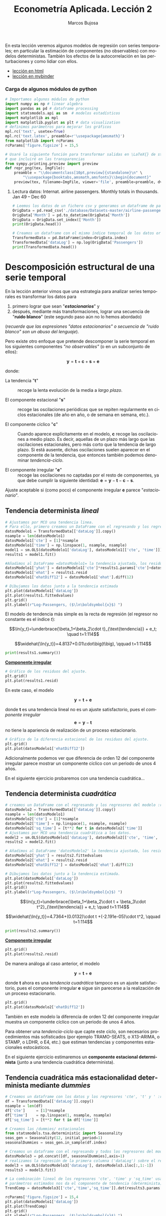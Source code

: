 #+TITLE: Econometría Aplicada. Lección 2
#+author: Marcos Bujosa
#+LANGUAGE: es-es

# +OPTIONS: toc:nil

#+EXCLUDE_TAGS: noexport

#+startup: shrink


#+LATEX_HEADER_EXTRA: \usepackage[spanish]{babel}
#+LATEX_HEADER_EXTRA: \usepackage{lmodern}
#+LATEX_HEADER_EXTRA: \usepackage{tabularx}
#+LATEX_HEADER_EXTRA: \usepackage{booktabs}
# +LATEX_HEADER: \hypersetup{colorlinks=true, linkcolor=blue}

#+LATEX: \maketitle

#+BEGIN_SRC emacs-lisp :exports none :results silent
(use-package ox-ipynb
  :load-path (lambda () (expand-file-name "ox-ipynb" scimax-dir)))
#+END_SRC

#+BEGIN_ABSTRACT
En esta lección veremos algunos modelos de regresión con series
temporales; en particular la estimación de componentes (no
observables) con modelos deterministas. También los efectos de la
autocorrelación en las perturbaciones y como lidiar con ellos.
#+END_ABSTRACT

- [[https://mbujosab.github.io/EconometriaAplicada-SRC/Lecc02.html][lección en html]]
- [[https://mybinder.org/v2/gh/mbujosab/EconometriaAplicada-SRC/HEAD?labpath=Lecc02.ipynb][lección en mybinder]]


***  Carga de algunos módulos de python
   :PROPERTIES:
   :metadata: (slideshow . ((slide_type . skip)))
   :UNNUMBERED: t 
   :END:
   
#+attr_ipynb: (slideshow . ((slide_type . skip)))
#+BEGIN_SRC jupyter-python :results none
# Importamos algunos módulos de python
import numpy as np # linear algebra
import pandas as pd # dataframe processing
import statsmodels.api as sm  # modelos estadísticos
import matplotlib as mpl
import matplotlib.pyplot as plt # data visualization
# definimos parámetros para mejorar los gráficos
mpl.rc('text', usetex=True)
mpl.rc('text.latex', preamble=r'\usepackage{amsmath}')
from matplotlib import rcParams
rcParams['figure.figsize'] = 15,5
#+END_SRC

#+attr_ipynb: (slideshow . ((slide_type . skip)))
#+BEGIN_SRC jupyter-python :results none
# Usaré la siguiente función para transformar salidas en \LaTeX{} de statsmodels a ficheros png 
# que incluiré en las transparencias
from sympy.printing.preview import preview
def repr_png(tex, ImgFile):
    preamble = "\\documentclass[10pt,preview]{standalone}\n" \
        "\\usepackage{booktabs,amsmath,amsfonts}\\begin{document}"    
    preview(tex, filename=ImgFile, viewer='file', preamble=preamble, dvioptions=['-D','250'])
#+END_SRC


***** Datos                                                        :noexport:

#+attr_ipynb: (slideshow . ((slide_type . skip)))
#+BEGIN_SRC jupyter-python :results replace silent output table
# import os
# for dirname, _, filenames in os.walk('./database'):
#     for filename in filenames:
#         print(os.path.join(dirname, filename))
#+END_SRC


**** Lectura datos: Internat. airline passengers. Monthly totals in thousands. Jan 49 – Dec 60
   :PROPERTIES:
   :metadata: (slideshow . ((slide_type . skip)))
   :UNNUMBERED: t 
   :END:


#+attr_ipynb: (slideshow . ((slide_type . skip)))
#+BEGIN_SRC jupyter-python :exports code  :results silent
# Leemos los datos de un fichero csv y generamos un dataframe de pandas cuyo índice es el tiempo
OrigData = pd.read_csv('./database/Datasets-master/airline-passengers.csv')
OrigData['Month'] = pd.to_datetime(OrigData['Month'])
OrigData = OrigData.set_index(['Month'])
print(OrigData.head())
#+END_SRC

#+attr_ipynb: (slideshow . ((slide_type . skip)))
#+BEGIN_SRC jupyter-python :exports code  :results silent
# Creamos un dataframe con el mismo índice temporal de los datos originales pero con los datos en logaritmos
TransformedData = pd.DataFrame(index=OrigData.index)
TransformedData['dataLog'] = np.log(OrigData['Passengers'])
print(TransformedData.head())
#+END_SRC


* Descomposición estructural de una serie temporal
   :PROPERTIES:
   :metadata: (slideshow . ((slide_type . slide)))
   :END:

En la lección anterior vimos que una estrategia para analizar series
temporales es transformar los datos para

1) primero lograr que sean "*/estacionarios/*" y
2) después, mediante más transformaciones, lograr una secuencia de
   "*ruido blanco*" (este segundo paso aún no lo hemos abordado)
#+LATEX:  \newline \noindent
(/recuerde que las expresiones "datos estacionarios" o secuencia de
"ruido blanco" son un abuso del lenguaje/).

#+attr_ipynb: (slideshow . ((slide_type . subslide)))
#+LATEX: \medskip \noindent
Pero existe otro enfoque que pretende descomponer la serie temporal en
los siguientes componentes /"no observables"/ (o en un subconjunto de
ellos):

$$\boldsymbol{y} = \boldsymbol{t} + \boldsymbol{c} + \boldsymbol{s} + \boldsymbol{e}$$

#+LATEX: \noindent
donde:

- La tendencia "$\boldsymbol{t}$" :: recoge la lenta evolución de la
  media a /largo plazo/.

- El componente estacional "$\boldsymbol{s}$" :: recoge las
  oscilaciones periódicas que se repiten regularmente en ciclos
  estacionales (de año en año, o de semana en semana, etc.).

- El componente cíclico "$\boldsymbol{c}$" :: Cuando aparece
  explícitamente en el modelo, $\boldsymbol{c}$ recoge las
  oscilaciones a medio plazo. Es decir, aquellas de un plazo más largo
  que las oscilaciones estacionales, pero más corto que la tendencia
  de largo plazo. Si está ausente, dichas oscilaciones suelen aparecer
  en el componente de la tendencia, que entonces también podemos
  denominar /tendencia-ciclo/.

- El componente irregular "$\boldsymbol{e}$" :: recoge las
  oscilaciones no captadas por el resto de componentes, ya que debe
  cumplir la siguiente identidad: $\boldsymbol{e} = \boldsymbol{y} -
  \boldsymbol{t} - \boldsymbol{c} - \boldsymbol{s}$.

Ajuste aceptable si (como poco) el componente irregular
$\boldsymbol{e}$ parece "/estacionario/".


** Tendencia determinista /lineal/
   :PROPERTIES:
   :metadata: (slideshow . ((slide_type . slide)))
   :END:

#+NAME: ajuste-tendencia-lineal
#+attr_ipynb: (slideshow . ((slide_type . skip)))
#+BEGIN_SRC jupyter-python  :results silent
# Ajustamos por MCO una tendencia linea. 
# Para ello, primero creamos un DataFrame con el regresando y los regresores del modelo
datosModelo1 = TransformedData[['dataLog']].copy()
nsample = len(datosModelo1)
datosModelo1['cte'] = [1]*nsample
datosModelo1['time'] = np.linspace(1, nsample, nsample)
model1 = sm.OLS(datosModelo1['dataLog'], datosModelo1[['cte', 'time']])
results1 = model1.fit()
#+END_SRC

#+attr_ipynb: (slideshow . ((slide_type . skip)))
#+BEGIN_SRC jupyter-python :results none
#Añadimos al DataFrame =datosModelo1= la tendencia ajustada, los residuos y la diferencia estacional de los residuos.
datosModelo1['yhat'] = datosModelo1['cte']*results1.params['cte']+datosModelo1['time']*results1.params['time']
datosModelo1['ehat'] = results1.resid
datosModelo1['ehatDiff12'] = datosModelo1['ehat'].diff(12)
#+END_SRC

#+attr_ipynb: (slideshow . ((slide_type . skip)))
#+BEGIN_SRC jupyter-python :results file :file ./img/lecc02/airlinepass+linearTrend.png :results  silent
# Dibujamos los datos junto a la tendencia estimada
plt.plot(datosModelo1['dataLog'])
plt.plot(results1.fittedvalues)
plt.grid()  
plt.ylabel(r"Log-Passengers, ($\ln\boldsymbol{x}$) ")
#+END_SRC

El modelo de tendencia más simple es la recta de regresión (el
regresor no constante es el índice $t$):

$$\ln{y_t}=\underbrace{\beta_1+\beta_2\cdot t}_{\text{tendencia}} + e_t; \quad t=1:114$$
#+attr_ipynb: (slideshow . ((slide_type . fragment)))
#+attr_org: :width 800
#+attr_html: :width 900px
#+attr_latex: :width 425px
[[./img/lecc02/airlinepass+linearTrend.png]]

#+RESULTS: my-latex-code-linear-trend
:results:
$$\widehat{\ln{y_t}}=4.8137+0.01\cdot\big(t\big), \qquad t=1:114$$
:end:

#+attr_ipynb: (slideshow . ((slide_type . skip)))
#+BEGIN_SRC jupyter-python :results none
print(results1.summary()) 
#+END_SRC


#+attr_ipynb: (slideshow . ((slide_type . subslide)))
#+attr_org: :width 600
#+attr_html: :width 600px
#+attr_latex: :width 300px
[[./img/lecc02/resultsModel1.png]]



#+attr_ipynb: (slideshow . ((slide_type . subslide)))
*_Componente irregular_*
#+attr_ipynb: (slideshow . ((slide_type . skip)))
#+BEGIN_SRC jupyter-python :results file :file ./img/lecc02/airlinepass+irreg.png :results silent
# Gráfico de los residuos del ajuste.
plt.grid()  
plt.plot(results1.resid)
#+END_SRC

#+attr_org: :width 800
#+attr_html: :width 900px
#+attr_latex: :width 425px
[[file:./img/lecc02/airlinepass+irreg.png]]

En este caso, el modelo 

$$\boldsymbol{y} = \boldsymbol{t} + \boldsymbol{e}$$

@@latex:\noindent@@ donde $\boldsymbol{t}$ es una tendencia lineal no
es un ajuste satisfactorio, pues el /componente irregular/
$$\boldsymbol{e}=\boldsymbol{y}-\boldsymbol{t}$$
no tiene la apariencia de realización de un proceso estacionario.


#+attr_ipynb: (slideshow . ((slide_type . skip)))
#+BEGIN_SRC jupyter-python :results file :file ./img/lecc02/airlinepass+irregDiff12.png :results  silent
# Gráfico de la diferencia estacional de los residuos del ajuste.
plt.grid()  
plt.plot(datosModelo1['ehatDiff12'])
#+END_SRC

#+attr_ipynb: (slideshow . ((slide_type . subslide)))
Adicionalmente podemos ver que diferencia de orden 12 del componente
irregular parece mostrar un componente cíclico con un periodo de unos
4 años.

#+attr_org: :width 800
#+attr_html: :width 900px
#+attr_latex: :width 425px
[[file:./img/lecc02/airlinepass+irregDiff12.png]]

En el siguiente ejercicio probaremos con una tendencia cuadrática...


**************  Codigo aux                                       :noexport:

#+attr_ipynb: (slideshow . ((slide_type . notes)))
~Los siguientes bloques de código muestran el valor de los parámetros estimados por MCO en el anterior modelo.~
#+attr_ipynb: (slideshow . ((slide_type . skip)))
#+NAME: Cte-ajuste-tendencia-lineal
#+BEGIN_SRC jupyter-python :results value :exports results :results silent 
round(results1.params['cte'],4)
#+END_SRC

#+NAME: Pte-ajuste-tendencia-lineal
#+BEGIN_SRC jupyter-python :results value :exports results  :results silent
round(results1.params['time'],4)
#+END_SRC

#+RESULTS: Pte-ajuste-tendencgo escribe la ecuación en \LaTeX{} con el valor de
los parámetros estimados por MCO desde el fichero =orgmode=
#+attr_ipynb: (slideshow . ((slide_type . skip)))
#+name: my-latex-code-linear-trend
#+BEGIN_SRC latex :noweb strip-export :exports result :results  drawer replace
$$\widehat{\ln{y_t}}=<<Cte-ajuste-tendencia-lineal()>>+<<Pte-ajuste-tendencia-lineal()>>\cdot\big(t\big), \qquad t=1:114$$
#+END_SRC


#+attr_ipynb: (slideshow . ((slide_type . notes)))
Generamos un fichero =png= con los resultados de la estimación MCO.
#+attr_ipynb: (slideshow . ((slide_type . skip)))
#+BEGIN_SRC jupyter-python file :file ./img/lecc02/resultsModel1.png 
# print(results.summary() :results silent) Esta es la forma habitual de ver los resultados
repr_png(results1.summary().as_latex(),  "./img/lecc02/resultsModel1.png") # pero emplearé esta para importar los resultados como imagen png en el material de clase
#+END_SRC

#+RESULTS:



** Tendencia determinista /cuadrática/
   :PROPERTIES:
   :metadata: (slideshow . ((slide_type . slide)))
   :END:

#+attr_ipynb: (slideshow . ((slide_type . skip)))
#+NAME: ajuste-tendencia-cuadratica
#+BEGIN_SRC jupyter-python 
# creamos un DataFrame con el regresando y los regresores del modelo :results silent.
datosModelo2 = TransformedData[['dataLog']].copy()
nsample = len(datosModelo1)
datosModelo2['cte'] = [1]*nsample
datosModelo2['time'] = np.linspace(1, nsample, nsample)
datosModelo2['sq_time'] = [t**2 for t in datosModelo2['time']]
# Ajustamos por MCO una tendencia cuadrática a los datos.
model2 = sm.OLS(datosModelo1['dataLog'], datosModelo2[['cte', 'time', 'sq_time']])
results2 = model2.fit()
#+END_SRC

#+RESULTS: ajuste-tendencia-cuadratica

#+attr_ipynb: (slideshow . ((slide_type . skip)))
#+BEGIN_SRC jupyter-python :results none
# Añadimos al DataFrame 'datosModelo2' la tendencia ajustada, los residuos y la diferencia estacional de los residuos.
datosModelo2['yhat'] = results2.fittedvalues
datosModelo2['ehat'] = results2.resid
datosModelo2['ehatDiff12'] = datosModelo2['ehat'].diff(12)
#+END_SRC

#+attr_ipynb: (slideshow . ((slide_type . skip)))
#+BEGIN_SRC jupyter-python :results file :file ./img/lecc02/airlinepass+quadraticTrend.png :results  silent
# Dibujamos los datos junto a la tendencia estimada.
plt.plot(datosModelo1['dataLog'])
plt.plot(results2.fittedvalues)
plt.grid()  
plt.ylabel(r"Log-Passengers, ($\ln\boldsymbol{x}$) ")
#+END_SRC

$$\ln{y_t}=\underbrace{\beta_1+\beta_2\cdot t + \beta_3\cdot t^2}_{\text{tendencia}} + e_t; \quad t=1:114$$

#+attr_ipynb: (slideshow . ((slide_type . fragment)))
#+attr_org: :width 800
#+attr_html: :width 900px
#+attr_latex: :width 425px
[[./img/lecc02/airlinepass+quadraticTrend.png]]

#+RESULTS: my-latex-code-quadratic-trend
:results:
$$\widehat{\ln{y_t}}=4.7364+(0.0132)\cdot t +(-2.191e-05)\cdot t^2, \qquad t=1:114$$
:end:

 

#+attr_ipynb: (slideshow . ((slide_type . skip)))
#+BEGIN_SRC jupyter-python :results file :file ./img/lecc02/resultsModel2.png :resuts silent 
print(results2.summary()) 
#+END_SRC

#+RESULTS:
#+begin_example
                            OLS Regression Results                            
==============================================================================
Dep. Variable:                dataLog   R-squared:                       0.907
Model:                            OLS   Adj. R-squared:                  0.906
Method:                 Least Squares   F-statistic:                     691.0
Date:                Mon, 16 Sep 2024   Prob (F-statistic):           1.37e-73
Time:                        16:38:00   Log-Likelihood:                 85.260
No. Observations:                 144   AIC:                            -164.5
Df Residuals:                     141   BIC:                            -155.6
Df Model:                           2                                         
Covariance Type:            nonrobust                                         
==============================================================================
                 coef    std err          t      P>|t|      [0.025      0.975]
------------------------------------------------------------------------------
cte            4.7364      0.034    138.117      0.000       4.669       4.804
time           0.0132      0.001     12.112      0.000       0.011       0.015
sq_time    -2.191e-05   7.29e-06     -3.004      0.003   -3.63e-05   -7.49e-06
==============================================================================
Omnibus:                        4.978   Durbin-Watson:                   0.624
Prob(Omnibus):                  0.083   Jarque-Bera (JB):                3.317
Skew:                           0.205   Prob(JB):                        0.190
Kurtosis:                       2.380   Cond. No.                     2.85e+04
==============================================================================

Notes:
[1] Standard Errors assume that the covariance matrix of the errors is correctly specified.
[2] The condition number is large, 2.85e+04. This might indicate that there are
strong multicollinearity or other numerical problems.
#+end_example

#+attr_ipynb: (slideshow . ((slide_type . subslide)))
#+attr_org: :width 600
#+attr_html: :width 600px
#+attr_latex: :width 300px
[[./img/lecc02/resultsModel2.png]]


#+attr_ipynb: (slideshow . ((slide_type . subslide)))
*_Componente irregular_*
#+attr_ipynb: (slideshow . ((slide_type . skip)))
#+BEGIN_SRC jupyter-python :results file :file ./img/lecc02/airlinepass+irreg2.png :resuts silent 
plt.grid()  
plt.plot(results2.resid)
#+END_SRC

#+RESULTS:
:RESULTS:
| <matplotlib.lines.Line2D | at | 0x7fdeace02350> |
[[./img/lecc02/airlinepass+irreg2.png]]
:END:

#+attr_org: :width 800
#+attr_html: :width 900px
#+attr_latex: :width 425px
[[./img/lecc02/airlinepass+irreg2.png]]

De manera análoga al caso anterior, el modelo

$$\boldsymbol{y} = \boldsymbol{t} + \boldsymbol{e}$$

@@latex:\noindent@@ donde $\boldsymbol{t}$ ahora es una /tendencia
cuadrática/ tampoco es un ajuste satisfactorio, pues el componente
irregular $\boldsymbol{e}$ sigue sin parecerse a la realización de un
proceso estacionario.


#+attr_ipynb: (slideshow . ((slide_type . skip)))
#+BEGIN_SRC jupyter-python :results file :file ./img/lecc02/airlinepass+irregDiff12-2.png :results  silent
plt.grid()  
plt.plot(datosModelo2['ehatDiff12'])
#+END_SRC

#+attr_ipynb: (slideshow . ((slide_type . subslide)))

También en este modelo la diferencia de orden 12 del componente
irregular muestra un componente cíclico con un periodo de unos 4 años.

#+attr_org: :width 800
#+attr_html: :width 900px
#+attr_latex: :width 425px
[[file:./img/lecc02/airlinepass+irregDiff12.png]]

Para obtener una /tendencia-ciclo/ que capte este ciclo, son
necesarios procedimientos más sofisticados (por ejemplo TRAMO-SEATS, o
X13-ARIMA, o STAMP, o LDHR, o E4, etc.) que estiman tendencias y
componentes estacionales estocásticos.

#+attr_ipynb: (slideshow . ((slide_type . fragment)))
En el siguiente ejercicio estimaremos un *componente estacional
determinista* (junto a una tendencia cuadrática determinista).

**************  Codigo aux                                       :noexport:

#+attr_ipynb: (slideshow . ((slide_type . notes)))
Los siguientes bloques de código muestran el valor de los parámetros
estimados por MCO.
#+attr_ipynb: (slideshow . ((slide_type . skip)))
#+NAME: Cte-ajuste-tendencia-cuadr
#+BEGIN_SRC jupyter-python :results value :exports results 
round(results2.params['cte'],4)
#+END_SRC

#+RESULTS: Cte-ajuste-tendencia-cuadr
: 4.7364

#+attr_ :results silentipynb: (slideshow . ((slide_type . skip)))
#+NAME: beta2-tendencia-cuadr
#+BEGIN_SRC jupyter-python :results value :exports results 
round(results2.params['time'],4)
#+END_SRC

#+RESULTS: beta2-tendencia-cuadr
: 0.0132

#+attr :results silent_ipynb: (slideshow . ((slide_type . skip)))
#+NAME: beta3-tendencia-cuadr
#+BEGIN_SRC jupyter-python :results value :exports results 
round(results2.params['sq_time'],8)
#+END_SRC

#+RESULTS: beta3-tendencia-cuadr
: -2.191e-05


#+ :results silentattr_ipynb: (slideshow . ((slide_type . skip)))
#+name: my-latex-code-quadratic-trend
#+BEGIN_SRC latex :noweb strip-export :exports result :results drawer replace
$$\widehat{\ln{y_t}}=<<Cte-ajuste-tendencia-cuadr()>>+(<<beta2-tendencia-cuadr()>>)\cdot t +(<<beta3-tendencia-cuadr()>>)\cdot t^2, \qquad t=1:114$$
#+END_SRC

#+attr_ipynb: (slideshow . ((slide_type . skip)))
#+BEGIN_SRC jupyter-python :results file silent :file ./img/lecc02/resultsModel2.png
repr_png(results2.summary().as_latex(), "./img/lecc02/resultsModel2.png") 
#+END_SRC


** Tendencia cuadrática más estacionalidad determinista mediante /dummies/
   :PROPERTIES:
   :metadata: (slideshow . ((slide_type . slide)))
   :END:

#+attr_ipynb: (slideshow . ((slide_type . skip)))
#+BEGIN_SRC jupyter-python
# Creamos un dataframe con los datos y los regresores 'cte', 't' y ' :results silentt^2'
df = TransformedData[['dataLog']].copy()
nsample = len(df)
df['cte']     = [1]*nsample
df['time']    = np.linspace(1, nsample, nsample)
df['sq_time'] = [t**2 for t in df['time']]
#+END_SRC

#+RESULTS:

#+attr_ipynb: (slideshow . ((slide_type . skip)))
#+BEGIN_SRC jupyter-python :results none
# Creamos las /dummies/ estacionales
from statsmodels.tsa.deterministic import Seasonality
seas_gen = Seasonality(12, initial_period=1)
seasonalDummies = seas_gen.in_sample(df.index)
#+END_SRC

#+attr_ipynb: (slideshow . ((slide_type . skip)))
#+BEGIN_SRC jupyter-python :results none
# Creamos un dataframe con el regresando y todos los regresores del modelo
datosModelo3 = pd.concat([df, seasonalDummies],axis=1)
# realizamos la regresión de la primera columna ('dataLog') sobre el resto de columnas del dataframe.
model3 = sm.OLS(datosModelo3['dataLog'], datosModelo3.iloc[:,1:-1])
results3 = model3.fit()
#+END_SRC


#+attr_ipynb: (slideshow . ((slide_type . skip)))
#+BEGIN_SRC jupyter-python :results none
# La combinación lineal de los regresores 'cte', 'time' y 'sq_time' usando los correspondientes
# parámetros estimados nos da el componente de tendencia (determinista) estimado. 
TrendComp = datosModelo3[['cte','time','sq_time']].dot(results3.params[['cte','time','sq_time']])
#+END_SRC

#+attr_ipynb: (slideshow . ((slide_type . skip)))
#+BEGIN_SRC jupyter-python :results file :file ./img/lecc02/airlinepass+TrendC.png :results  silent
rcParams['figure.figsize'] = 15,4
plt.plot(datosModelo1['dataLog'])
plt.plot(TrendComp)
plt.grid()  
plt.ylabel(r"Log-Passengers, ($\ln\boldsymbol{x}$) ")
#+END_SRC

#+attr_org: :width 800
#+attr_html: :width 900px
#+attr_latex: :width 425px
[[./img/lecc02/airlinepass+TrendC.png]]

#+attr_ipynb: (slideshow . ((slide_type . skip)))
#+BEGIN_SRC jupyter-python :results file :file ./img/lecc02/airlinepass+SeasonalC.png :results  silent
SeasonalComp = (seasonalDummies.iloc[:,:-1]).dot(results3.params[3:])
plt.grid()  
plt.plot(SeasonalComp)
#+END_SRC

#+attr_org: :width 800
#+attr_html: :width 900px
#+attr_latex: :width 425px
[[file:./img/lecc02/airlinepass+SeasonalC.png]]


*** Ajuste y componente irregular $\boldsymbol{e}=\boldsymbol{y}-\boldsymbol{t}-\boldsymbol{s}$
   :PROPERTIES:
   :metadata: (slideshow . ((slide_type . subslide)))
   :END:


#+attr_ipynb: (slideshow . ((slide_type . skip)))
#+BEGIN_SRC jupyter-python :results file :file ./img/lecc02/airlinepass+yhat.png :results  silent
plt.grid()  
plt.plot(datosModelo3['dataLog'])
plt.plot(TrendComp + SeasonalComp)
#+END_SRC

#+attr_org: :width 800
#+attr_html: :width 900px
#+attr_latex: :width 425px
[[./img/lecc02/airlinepass+yhat.png]]

#+attr_ipynb: (slideshow . ((slide_type . skip)))
#+BEGIN_SRC jupyter-python :results file :file ./img/lecc02/airlinepass+IrregC.png :results silent
plt.grid()  
plt.plot(results3.resid)
#+END_SRC

#+attr_org: :width 800
#+attr_html: :width 900px
#+attr_latex: :width 425px
[[./img/lecc02/airlinepass+IrregC.png]]


*** Valoración de modelos con componentes deterministas
   :PROPERTIES:
   :metadata: (slideshow . ((slide_type . subslide)))
   :END:

- Estos modelos resultan útiles para realizar un análisis descriptivo.
 
- Pero suelen funcionar bastante mal como herramienta de predicción:

  - no tienen en cuenta la dependencia inter-temporal de los datos (se
    han estimado mediante una regresión como si los datos hubieran
    sido de sección cruzada)

  - Por ejemplo, a la hora de prever el dato de enero de 1961, en este
    modelo pesa tanto el dato de enero de 1949 como el dato de enero
    de 1960.

En general, para que los modelos funcionen bien en predicción deben
/dar un mayor peso a los datos recientes/ frente a los datos alejados
en el tiempo.
@@latex:\smallskip@@

Pero sigamos explorando este modelo...
@@latex:\bigskip@@

#+attr_ipynb: (slideshow . ((slide_type . subslide)))
*Hay parámetros no significativos...* (p-valores para dummies enero,
febrero y octubre).

#+attr_ipynb: (slideshow . ((slide_type . skip)))
#+BEGIN_SRC jupyter-python :results file :file ./img/lecc02/resultsModel3.png
repr_png(results3.summary().as_latex(), "./img/lecc02/resultsModel3.png")
#+END_SRC

#+RESULTS:

#+BEGIN_EXPORT latex
\begin{center}
  \includegraphics[width=.55\textwidth]{./img/lecc02/resultsModel3.png}
\end{center}
#+END_EXPORT

# +attr_ipynb: (slideshow . ((slide_type . fragment)))
# +attr_org: :width 600
# +attr_html: :width 100px
# +attr_latex: :width 250px
# [[./img/lecc02/resultsModel3.png]]

#+attr_ipynb: (slideshow . ((slide_type . fragment)))
#+BEGIN_EXPORT html
<div>
<img src="./img/lecc02/resultsModel3.png" width="400" class="center"/>
</div>
#+END_EXPORT

@@latex:\bigskip@@

#+attr_ipynb: (slideshow . ((slide_type . subslide)))
*podemos eliminarlos secuencialmente* (quitando cada vez la variable de mayor p-valor)
#+attr_ipynb: (slideshow . ((slide_type . skip)))
#+BEGIN_SRC jupyter-python :results none
import operator
def remove_most_insignificant(df, results):
    # use operator to find the key which belongs to the maximum value in the dictionary:
    max_p_value = max(results.pvalues.items(), key=operator.itemgetter(1))[0]
    # this is the feature you want to drop:
    df.drop(columns = max_p_value, inplace = True)
    return df
#+END_SRC

#+attr_ipynb: (slideshow . ((slide_type . skip)))
#+BEGIN_SRC jupyter-python :results none
y = datosModelo3['dataLog']
X = datosModelo3.iloc[:,1:-1]
significacion = 0.05
insignificant_feature = True
while insignificant_feature:
        model4 = sm.OLS(y, X)
        results4 = model4.fit()
        significant = [p_value < significacion for p_value in results4.pvalues]
        if all(significant):
            insignificant_feature = False
        else:
            if X.shape[1] == 1:  # if there's only one insignificant variable left
                print('No significant features found')
                results4 = None
                insignificant_feature = False
            else:            
                X = remove_most_insignificant(X, results4)

print(results4.summary())
#+END_SRC


#+BEGIN_EXPORT latex
\begin{center}
  \includegraphics[width=.55\textwidth]{./img/lecc02/resultsModel4.png}
\end{center}
#+END_EXPORT

# +attr_ipynb: (slideshow . ((slide_type . skip)))
# +attr_org: :width 600
# +attr_html: :width 100px
# +attr_latex: :width 250px
# [[file:./img/lecc02/resultsModel4.png]]

#+attr_ipynb: (slideshow . ((slide_type . fragment)))
#+BEGIN_EXPORT html
<div>
<img src="./img/lecc02/resultsModel4.png" width="400" class="center"/>
</div>
#+END_EXPORT

@@latex:\bigskip@@

Pero esta inferencia es incorrecta. Con auto-correlación la varianza
del estimador MCO es diferente (*la estimación por defecto de las
desviaciones típicas es incorrecta*)

**************  Codigo aux                                       :noexport:

#+attr_ipynb: (slideshow . ((slide_type . skip)))
#+BEGIN_SRC jupyter-python :results file silent :file ./img/lecc02/resultsModel4.png
repr_png(results4.summary().as_latex(), "./img/lecc02/resultsModel4.png") 
#+END_SRC



* Perturbaciones no esféricas
   :PROPERTIES:
   :metadata: (slideshow . ((slide_type . slide)))
   :END:

# [[https://www.statsmodels.org/dev/diagnostic.html]]

Considere el modelo
$\boldsymbol{y}=\boldsymbol{\mathsf{X}\beta}+\boldsymbol{U}.\;$ Bajo
los supuestos habituales

$$E(\boldsymbol{U}\mid\boldsymbol{\mathsf{X}})=\boldsymbol{0},\quad
Var(\boldsymbol{U}\mid\boldsymbol{\mathsf{X}})=\sigma^2\boldsymbol{\mathsf{I}}\quad
\text{y} \quad E(\boldsymbol{\mathsf{X'X}}) \text{ es invertible}$$

@@latex:\noindent@@ el estimador
$\;\widehat{\boldsymbol{\beta}}=(\boldsymbol{\mathsf{X'X}})^{-1}\boldsymbol{\mathsf{X'}Y}\;$
es insesgado y eficiente, con varianza

$$\;Var(\widehat{\boldsymbol{\beta}}\mid\boldsymbol{\mathsf{X}})=\sigma^2(\boldsymbol{\mathsf{X'X}})^{-1}$$

@@latex:\medskip@@

#+attr_ipynb: (slideshow . ((slide_type . fragment)))
Pero si las perturbaciones $\boldsymbol{U}$ del modelo son
heterocedásticas y/o autocorreladas
$$Var(\boldsymbol{U}\mid\boldsymbol{\mathsf{X}})=\boldsymbol{\Sigma}\ne\sigma^2\boldsymbol{\mathsf{I}}$$
entonces el estimador $\widehat{\boldsymbol{\beta}}$, aunque
insesgado, ya no es eficiente; y su varianza es

$$Var(\widehat{\boldsymbol{\beta}}\mid\boldsymbol{\mathsf{X}})=Var(\widehat{\boldsymbol{\beta}}-\boldsymbol{\mathsf{I}}\boldsymbol{\beta}\mid\boldsymbol{\mathsf{X}})=
(\boldsymbol{\mathsf{X'X}})^{-1}\boldsymbol{\mathsf{X'}}
\boldsymbol{\Sigma}
\boldsymbol{\mathsf{X}}(\boldsymbol{\mathsf{X'X}})^{-1}.$$
@@latex:\medskip@@

** Test de autocorrelación de Breusch y Godfrey
   :PROPERTIES:
   :metadata: (slideshow . ((slide_type . subslide)))
   :END:

El tests Breusch-Godfrey (y el Durbin-Watson) contrastan la $H_0$ de /no autocorrelación/.

#+attr_ipynb: (slideshow . ((slide_type . fragment)))
@@latex:\noindent@@
Considere el /modelo de regresión lineal/ 
#+name: ModeloRegresionLineal
\begin{equation}
Y_t = \beta_1+ \beta_2 X_{t,1} + \cdots +  \beta_k X_{t,k+1} + U_t 
\end{equation}
# \label{eq:ModeloRegresionLineal}

@@latex:\noindent@@
donde las perturbaciones $\boldsymbol{U}$ quizá siguen un esquema
auto-regresivo $AR(p)$:
# $\boldsymbol{U}=\{U_t \mid t\in \mathbb{Z}\}$

$$U_t = \rho_1 U_{t-1} + \rho_2 U_{t-2}  + \cdots + \rho_p U_{t-p} + \varepsilon_t$$
- *Paso 1*. Obtener los errores $\hat{\boldsymbol{e}}$ de ajuste MCO
  de ([[ModeloRegresionLineal]]) (muestra de tamaño $T$)
  # \ref{eq:ModeloRegresionLineal}
- *Paso 2*. Calcular el $R^2$ de la /regresión auxiliar/ de los
  errores $\hat{\boldsymbol{e}}$ sobre los regresores del modelo
  original ([[ModeloRegresionLineal]]) y sobre los $p$ primeros retardos
  de $\hat{\boldsymbol{e}}$.  $$\hat{e}_t = \alpha_0 + \alpha_1
  X_{t,1} + \cdots \alpha_k X_{t,k} + \rho_1 \hat{e}_{t-1} + \rho_2
  \hat{e}_{t-2} + \cdots + \rho_p \hat{e}_{t-p} + \varepsilon_t$$
  #  

Asintóticamente y bajo la $H_0$ de /no autocorrelación/: $\quad\rho_i = 0\text{ para todo }i$

$$n R^2\,\sim\,\chi^2_p,$$

@@latex:\noindent@@
donde $R^2$ es el coeficiente de determinación de la regresión
auxiliar y $n=T-p$.
@@latex:\medskip@@

#+attr_ipynb: (slideshow . ((slide_type . notes)))
*El test de Durbin-Watson* contrasta la autocorrelación _de orden
uno_. Para muestras grandes, el test es aproximadamente igual a
$2(1-{\hat {\rho }})$, donde ${\hat{\rho}}$ es la autocorrelación de
orden uno de los residuos. Por tanto, valores del test próximos a 2
indican no autocorrelación, valores próximos a 0 indican fuerte
autocorrelación positiva y valores próximos a 4 indican fuerte
autocorrelación negativa.

#+attr_ipynb: (slideshow . ((slide_type . skip)))
#+BEGIN_SRC jupyter-python 
import statsmodels.stats.diagnostic as dg
#perform Breusch-Godfrey t :results silentest of order p = 3
arbg = dg.acorr_breusch_godfrey(results4, nlags=3, store=True)
arbg[:1]
repr_png(arbg[-1].resols.summary().as_latex(), "./img/lecc02/resultsBreusch-Godfrey.png") 
#+END_SRC

#+RESULTS:

#+BEGIN_EXPORT latex
\begin{center}
  \includegraphics[width=.55\textwidth]{./img/lecc02/resultsBreusch-Godfrey.png}
\end{center}
#+END_EXPORT

# +attr_ipynb: (slideshow . ((slide_type . skip)))
# +attr_org: :width 600
# +attr_html: :width 100px
# +attr_latex: :width 250px
# [[./img/lecc02/resultsBreusch-Godfrey.png]]


#+attr_ipynb: (slideshow . ((slide_type . subslide)))


#+label: Test-Breusch-Godfrey
#+RESULTS: my-latex-code-Breusch-Godfrey
:results:
- Valor del estadístico: $\quad \qquad$ (p-valor: $\; 1.55e-13$)
- $x_{12}$ corresponde al primer retardo en la regresión auxiliar y es muy significativo
:end:

#+BEGIN_EXPORT html
<div>
<img src="./img/lecc02/resultsBreusch-Godfrey.png" width="450" class="center"/>
</div>
#+END_EXPORT

**************  Codigo aux                                       :noexport:

#+attr_ipynb: (slideshow . ((slide_type . skip)))
#+name: my-latex-code-Breusch-Godfrey
#+BEGIN_SRC latex :noweb strip-export :exports result :results drawer
- Valor del estadístico: $\quad <<Breusch-Godfrey test value()>>\qquad$ (p-valor: $\; <<Breusch-Godfrey test p-value()>>$)
- $x_{12}$ corresponde al primer retardo en la regresión auxiliar y es muy significativo
#+END_SRC

#+attr_ipynb: (slideshow . ((slide_type . skip)))
#+NAME: Breusch-Godfrey test value
#+BEGIN_SRC jupyter-python  :results value :exports results 
# valor del estadístico del test
round(arbg[0], 4) :results silent
#+END_SRC

#+RESULTS: Breusch-Godfrey test value
:RESULTS:
# [goto error]
:   Cell In [45], line 2
:     round(arbg[0], 4) :results silent
:     ^
: SyntaxError: illegal target for annotation
:END:

#+attr_ipynb: (slideshow . ((slide_type . skip)))
#+NAME: Breusch-Godfrey test p-value
#+BEGIN_SRC jupyter-python  :results value :exports results 
# pvalor del test
round(arbg[1], 15)
#+END_SRC

#+RESULTS: Breusch-Godfrey test p-value
: 1.55e-13


** Errores estándar robustos
   :PROPERTIES:
   :metadata: (slideshow . ((slide_type . slide)))
   :END:


Un procedimiento adecuado en presencia de autocorrelación y muestras
grandes consiste en usar errores estándar /robustos/ (*HAC* -
heteroscedasticity and autocorrelation robust covariance matrix) al
realizar inferencia con la estimación de los parámetros.

1) las estimaciones serán insesgadas, consistentes pero ineficientes,

2) los residuos son los mismos y, por tanto, estarán autocorrelados, aunque

3) la inferencia a partir de errores estándar robustos será válida

# https://stats.stackexchange.com/questions/523952/estimate-hac-covariance-matrix-from-data-by-hand-newey-west

#+attr_ipynb: (slideshow . ((slide_type . skip)))
#+BEGIN_SRC jupyter-python :results silent
y = datosModelo3['dataLog']
X = datosModelo3.iloc[:,1:-1]
model5 = sm.OLS(y, X)
results5 = model5.fit()
print(results5.get_robustcov_results(cov_type='HAC', maxlags=3, use_correction=True).summary())
#+END_SRC

 
#+attr_ipynb: (slideshow . ((slide_type . skip)))
#+BEGIN_SRC jupyter-python :results file :file ./img/lecc02/resultsModel5.png 
repr_png(results5.get_robustcov_results(cov_type='HAC', maxlags=3, use_correction=True).summary().as_latex(), "./img/lecc02/resultsModel5.png")
#+END_SRC

#+RESULTS:

#+BEGIN_EXPORT latex
\begin{center}
  \includegraphics[width=.55\textwidth]{./img/lecc02/resultsModel5.png}
\end{center}
#+END_EXPORT

# +attr_ipynb: (slideshow . ((slide_type . skip)))
# +attr_org: :width 600
# +attr_html: :width 100px
# +attr_latex: :width 250px
# [[./img/lecc02/resultsModel5.png]]

#+attr_ipynb: (slideshow . ((slide_type . subslide)))
- *Covariance type*: HAC (heteroscedasticity and autocorrelation robust covariance matrix)
#+BEGIN_EXPORT html
<div>
<img src="./img/lecc02/resultsModel5.png" width="400" class="center"/>
</div>
#+END_EXPORT

Ahora, y empleando errores estándar robustos (HAC), podemos reducir el
modelo de manera más cuidadosa usando desviaciones típicas
robustas. El modelo reducido es...


#+attr_ipynb: (slideshow . ((slide_type . skip)))
#+BEGIN_SRC jupyter-python :results file :file ./img/lecc02/resultsModel6.png :results silent
y = datosModelo3['dataLog']
X = datosModelo3.iloc[:,1:-1]

significacion = 0.05

insignificant_feature = True
while insignificant_feature:
        results6      = sm.OLS(y, X).fit()
        robustResults = results6.get_robustcov_results(cov_type='HAC', maxlags=3, use_correction=True)
        robustPvalues = pd.Series(index=results6.pvalues.index, data=robustResults.pvalues)

        significant = [p_value < significacion for p_value in robustPvalues]

        
        if all(significant):
            insignificant_feature = False
        else:
            if X.shape[1] == 1:  # if there's only one insignificant variable left
                print('No significant features found')
                results6 = None
                insignificant_feature = False
            else:            
                X = remove_most_insignificant(X, results6)
print(robustResults.summary())
repr_png(robustResults.summary().as_latex(), "./img/lecc02/resultsModel6.png") 
#+END_SRC

#+BEGIN_EXPORT latex
\begin{center}
  \includegraphics[width=.55\textwidth]{./img/lecc02/resultsModel6.png}
\end{center}
#+END_EXPORT


#+attr_ipynb: (slideshow . ((slide_type . subslide)))
#+BEGIN_EXPORT html
<div>
<img src="./img/lecc02/resultsModel6.png" width="400" class="center"/>
</div>
#+END_EXPORT
- Nótese que ahora (HAC) se aprecia que enero y octubre son significativos al 5%
- Pero la estimación MCO no es eficiente en presencia de auto-correlación


**************  Codigo aux                                       :noexport:

# [[https://towardsdatascience.com/solving-autocorrelation-problems-in-general-linear-model-on-a-real-world-application-0bd3eeda20a1]]

# [[https://www.statsmodels.org/stable/generated/statsmodels.regression.linear_model.GLSAR.html]]

** Modelo del error
   :PROPERTIES:
   :metadata: (slideshow . ((slide_type . slide)))
   :END:

En el modelo
$\boldsymbol{y}=\boldsymbol{\mathsf{X}\beta}+\boldsymbol{U},\;$ si las
perturbaciones presentan heterocedasticidad y/o auto-correlación, y
por tanto
$$Var(\boldsymbol{U}\mid\boldsymbol{\mathsf{X}})=\boldsymbol{\Sigma}\ne\sigma^2\boldsymbol{\mathsf{I}},$$
el Teorema de Gauss-Markov ya no es válido, ya que es posible explotar
la estructura de la matriz $\boldsymbol{\Sigma}$ para minimizar la
varianza del estimador.

# https://mbujosab.github.io/CursoDeAlgebraLineal/libro.pdf#section.alph6.18.Alph1

En particular, el estimador lineal de mínima varianza es el estimador
MCG (mínimos cuadrados generalizados)

$$\;\widehat{\boldsymbol{\beta}}=(\boldsymbol{\mathsf{X'}}\boldsymbol{\mathsf{\Sigma}}^{-1}\boldsymbol{\mathsf{X}})^{-1}\boldsymbol{\mathsf{X'}}\boldsymbol{\mathsf{\Sigma}}^{-1}\boldsymbol{y}\;$$

El problema es que, en general, la matriz $\boldsymbol{\Sigma}$ es
desconocida.

Una solución es aplicar un procedimiento iterativo en el que se estima
la matriz $\boldsymbol{\Sigma}$ empleando los errores del ajuste de
una primera regresión. Con dicha matriz
$\widehat{\boldsymbol{\Sigma}}$ se re-estima el modelo por MCG... con
los nuevos errores se re-estima $\boldsymbol{\Sigma}$... y vuelta a
empezar...

El algoritmo se detiene cuando las estimaciones convergen a valores
estables.

#+attr_ipynb: (slideshow . ((slide_type . subslide)))
Cuando realizamos el Test de Breusch-Godfrey vimos que en la regresión
auxiliar el primer retardo de los errores era significativo. Por
tanto, vamos a indicar que las perturbaciones siguen un proceso AR(1).
El decir, vamos a estimar el modelo

$$\ln{y_t}=\underbrace{\beta_1+\beta_2\cdot t+\beta_3\cdot t^2}_{\text{tendencia}} + \underbrace{\alpha_1 S_{t1} + \alpha_3 S_{t3} + \cdots + \alpha_11 S_{t11}}_{\text{comp. estacional}} + \epsilon_t$$

donde las perturbaciones $\boldsymbol{\epsilon}=\{\epsilon_t\}$ siguen
el modelo

$$\epsilon_t = \rho_1 \epsilon_{t-1} + e_t$$

(/en este caso la estimación (*GLSAR*) converge en 7 iteraciones/)

#+attr_ipynb: (slideshow . ((slide_type . skip)))
#+BEGIN_SRC jupyter-python :file ./img/lecc02/resultsModel7.png :results silent
model = sm.GLSAR(y, X, rho=1) # :results silent rho=1 indica autocorrelación de orden uno
for i in range(7):
    results = model.fit()
    print("AR coefficients: {0}".format(model.rho))
    rho, sigma = sm.regression.yule_walker(results.resid,
                                           order=model.order)
    model = sm.GLSAR(y, X, rho)
#+END_SRC


#+attr_ipynb: (slideshow . ((slide_type . skip)))
#+BEGIN_SRC jupyter-python :results none
print(results.summary())
#+END_SRC

#+BEGIN_EXPORT latex
\begin{center}
  \includegraphics[width=.55\textwidth]{./img/lecc02/resultsModel7.png}
\end{center}
#+END_EXPORT

# +attr_ipynb: (slideshow . ((slide_type . skip)))
# +attr_org: :width 600
# +attr_html: :width 100px
# +attr_latex: :width 250px
# [[./img/lecc02/resultsModel7.png]]

#+attr_ipynb: (slideshow . ((slide_type . subslide)))
#+BEGIN_EXPORT html
<div>
<img src="./img/lecc02/resultsModel7.png" width="600" class="center"/>
</div>
#+END_EXPORT




#+attr_ipynb: (slideshow . ((slide_type . skip)))
#+BEGIN_SRC jupyter-python :results none
# este código realiza las mismas iteraciones que bloque de código de más arriba
model2 = sm.GLSAR(y, X, rho=1)
res = model2.iterative_fit(maxiter=7)
model2.rho
print(model2.fit().summary())
#+END_SRC


**************  Codigo aux                                       :noexport:

#+attr_ipynb: (slideshow . ((slide_type . notes)b))
#+BEGIN_SRC jupyter-python :results file :file ./img/lecc02/resultsModel7.png
repr_png(results.summary().as_latex(), "./img/lecc02/resultsModel7.png") 
#+END_SRC

#+RESULTS:


# [[https://ninjakx.github.io/Introduction-to-Time-series/]]

# [[https://www.kaggle.com/code/darpan25bajaj/air-passengers-forecasting]]

# [[https://machinelearningmastery.com/time-series-forecasting-methods-in-python-cheat-sheet/]]

